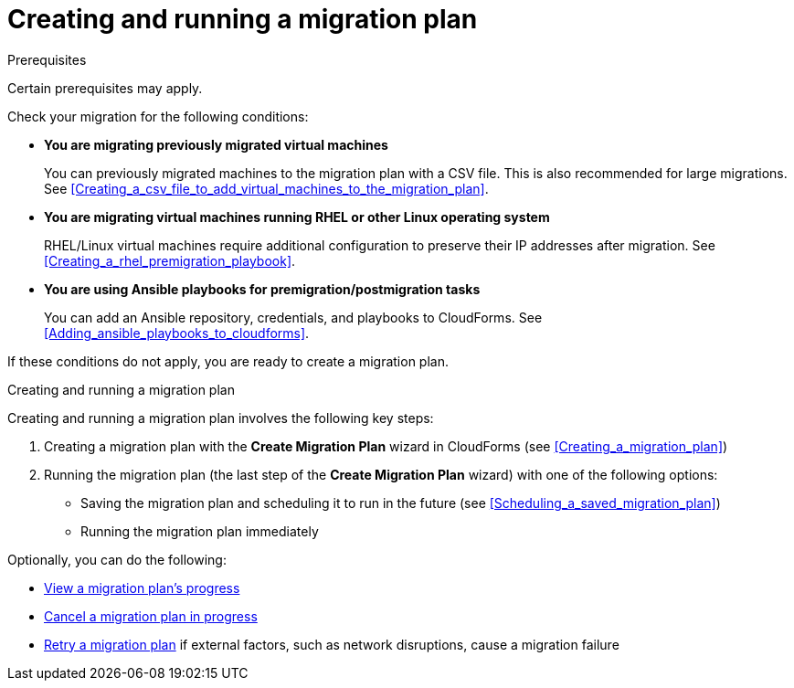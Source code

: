// Module included in the following assemblies:
// assembly_Migrating_the_infrastructure.adoc
[id="Creating_and_running_a_migration_plan"]
= Creating and running a migration plan

.Prerequisites

Certain prerequisites may apply.

Check your migration for the following conditions:

* *You are migrating previously migrated virtual machines*
+
You can previously migrated machines to the migration plan with a CSV file. This is also recommended for large migrations. See xref:Creating_a_csv_file_to_add_virtual_machines_to_the_migration_plan[].

* *You are migrating virtual machines running RHEL or other Linux operating system*
+
RHEL/Linux virtual machines require additional configuration to preserve their IP addresses after migration. See xref:Creating_a_rhel_premigration_playbook[].

* *You are using Ansible playbooks for premigration/postmigration tasks*
+
You can add an Ansible repository, credentials, and playbooks to CloudForms. See xref:Adding_ansible_playbooks_to_cloudforms[].

If these conditions do not apply, you are ready to create a migration plan.

.Creating and running a migration plan

Creating and running a migration plan involves the following key steps:

. Creating a migration plan with the *Create Migration Plan* wizard in CloudForms (see xref:Creating_a_migration_plan[])

. Running the migration plan (the last step of the *Create Migration Plan* wizard) with one of the following options:

* Saving the migration plan and scheduling it to run in the future (see xref:Scheduling_a_saved_migration_plan[])
* Running the migration plan immediately

Optionally, you can do the following:

* xref:Viewing_migration_plan_progress[View a migration plan's progress]
* xref:Canceling_a_migration_plan[Cancel a migration plan in progress]
* xref:Retrying_a_failed_migration_plan[Retry a migration plan] if external factors, such as network disruptions, cause a migration failure
